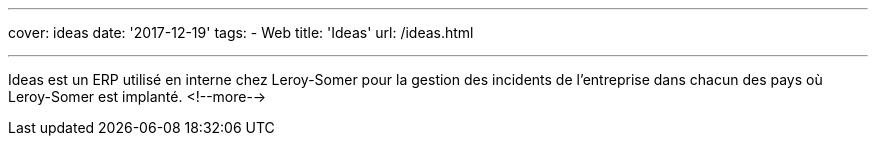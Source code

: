 ---
cover: ideas
date: '2017-12-19'
tags:
- Web
title: 'Ideas'
url: /ideas.html

---

Ideas est un ERP utilisé en interne chez Leroy-Somer pour la gestion des incidents de l'entreprise dans chacun des pays où Leroy-Somer est implanté.
<!--more-->
